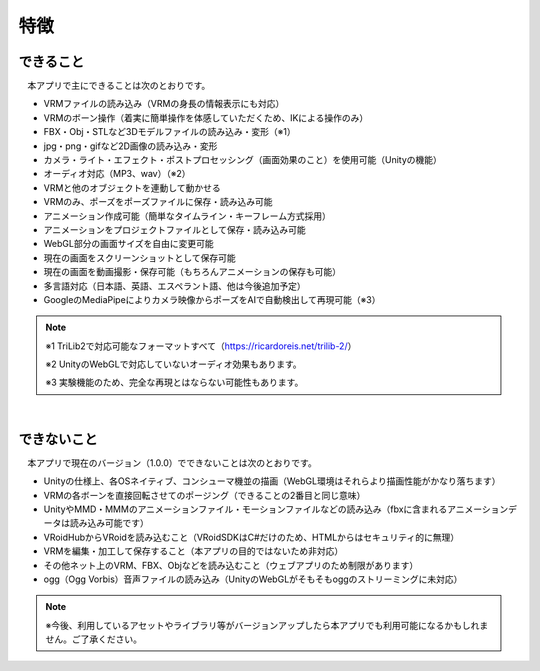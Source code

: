 ###############
特徴
###############

.. index:: できること（特徴）

できること
--------------

　本アプリで主にできることは次のとおりです。

* VRMファイルの読み込み（VRMの身長の情報表示にも対応）
* VRMのボーン操作（着実に簡単操作を体感していただくため、IKによる操作のみ）
* FBX・Obj・STLなど3Dモデルファイルの読み込み・変形（※1）
* jpg・png・gifなど2D画像の読み込み・変形
* カメラ・ライト・エフェクト・ポストプロセッシング（画面効果のこと）を使用可能（Unityの機能）
* オーディオ対応（MP3、wav）（※2）
* VRMと他のオブジェクトを連動して動かせる
* VRMのみ、ポーズをポーズファイルに保存・読み込み可能
* アニメーション作成可能（簡単なタイムライン・キーフレーム方式採用）
* アニメーションをプロジェクトファイルとして保存・読み込み可能
* WebGL部分の画面サイズを自由に変更可能
* 現在の画面をスクリーンショットとして保存可能
* 現在の画面を動画撮影・保存可能（もちろんアニメーションの保存も可能）
* 多言語対応（日本語、英語、エスペラント語、他は今後追加予定）
* GoogleのMediaPipeによりカメラ映像からポーズをAIで自動検出して再現可能（※3）

.. note::
    ※1 TriLib2で対応可能なフォーマットすべて（https://ricardoreis.net/trilib-2/）

    ※2 UnityのWebGLで対応していないオーディオ効果もあります。

    ※3 実験機能のため、完全な再現とはならない可能性もあります。

|

.. index:: できないこと（特徴）

できないこと
--------------

　本アプリで現在のバージョン（1.0.0）でできないことは次のとおりです。

* Unityの仕様上、各OSネイティブ、コンシューマ機並の描画（WebGL環境はそれらより描画性能がかなり落ちます）
* VRMの各ボーンを直接回転させてのポージング（できることの2番目と同じ意味）
* UnityやMMD・MMMのアニメーションファイル・モーションファイルなどの読み込み（fbxに含まれるアニメーションデータは読み込み可能です）
* VRoidHubからVRoidを読み込むこと（VRoidSDKはC#だけのため、HTMLからはセキュリティ的に無理）
* VRMを編集・加工して保存すること（本アプリの目的ではないため非対応）
* その他ネット上のVRM、FBX、Objなどを読み込むこと（ウェブアプリのため制限があります）
* ogg（Ogg Vorbis）音声ファイルの読み込み（UnityのWebGLがそもそもoggのストリーミングに未対応）

.. note::
    ※今後、利用しているアセットやライブラリ等がバージョンアップしたら本アプリでも利用可能になるかもしれません。ご了承ください。


.. raw:: latex

   \cleardoublepage
